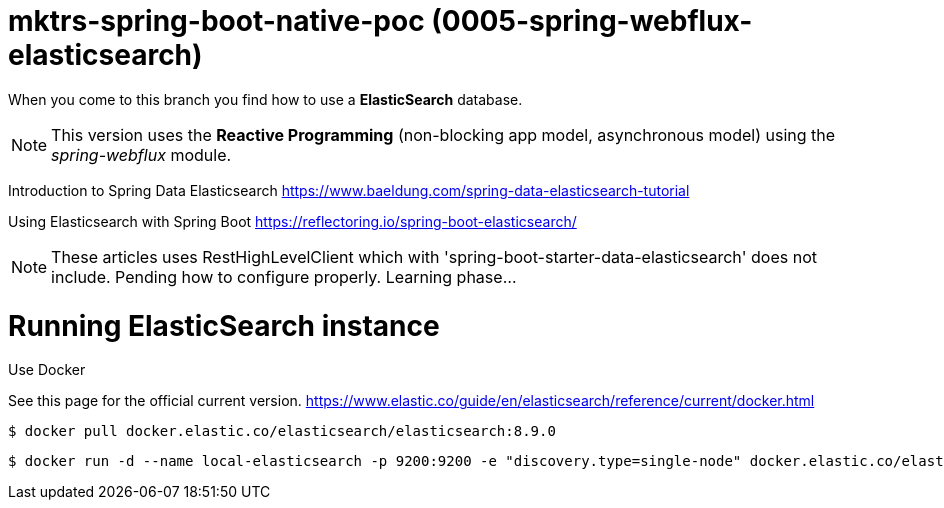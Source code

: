 = mktrs-spring-boot-native-poc (0005-spring-webflux-elasticsearch)

When you come to this branch you find how to use a *ElasticSearch* database.

[NOTE]
====
This version uses the *Reactive Programming* (non-blocking app model, asynchronous model) using the _spring-webflux_ module. 
====

Introduction to Spring Data Elasticsearch
https://www.baeldung.com/spring-data-elasticsearch-tutorial

Using Elasticsearch with Spring Boot
https://reflectoring.io/spring-boot-elasticsearch/


[NOTE]
====
These articles uses RestHighLevelClient which with 'spring-boot-starter-data-elasticsearch' does not include. 
Pending how to configure properly. Learning phase...
====

= Running ElasticSearch instance

Use Docker

See this page for the official current version.
https://www.elastic.co/guide/en/elasticsearch/reference/current/docker.html


[source,bash]
----
$ docker pull docker.elastic.co/elasticsearch/elasticsearch:8.9.0
----

[source,bash]
----
$ docker run -d --name local-elasticsearch -p 9200:9200 -e "discovery.type=single-node" docker.elastic.co/elasticsearch/elasticsearch:8.9.0
----
